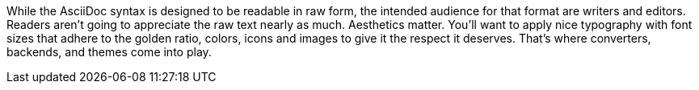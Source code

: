 ////
Processing your document
Introduction

This document is included in:

- convert-documents
- user-manual
////

While the AsciiDoc syntax is designed to be readable in raw form, the intended audience for that format are writers and editors.
Readers aren't going to appreciate the raw text nearly as much.
Aesthetics matter.
You'll want to apply nice typography with font sizes that adhere to the golden ratio, colors, icons and images to give it the respect it deserves.
That's where converters, backends, and themes come into play.
